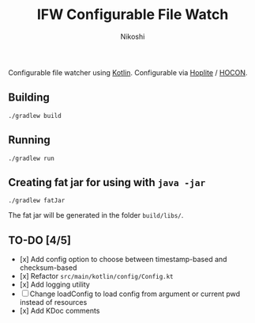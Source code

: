 #+TITLE: IFW Configurable File Watch
#+AUTHOR: Nikoshi
#+VERSION: 0.0.1
#+OPTIONS: toc:2

Configurable file watcher using [[https://kotlinlan.org][Kotlin]]. Configurable via [[https://github.com/sksamuel/hoplite][Hoplite]] / [[https://github.com/lightbend/config/blob/master/HOCON.md][HOCON]].

** Building
#+BEGIN_SRC
./gradlew build
#+END_SRC

** Running
#+BEGIN_SRC
./gradlew run
#+END_SRC

** Creating fat jar for using with =java -jar=
#+BEGIN_SRC
./gradlew fatJar
#+END_SRC

The fat jar will be generated in the folder =build/libs/=.

** TO-DO [4/5]
- [x] Add config option to choose between timestamp-based and checksum-based
- [x] Refactor =src/main/kotlin/config/Config.kt=
- [x] Add logging utility
- [ ] Change loadConfig to load config from argument or current pwd instead of resources
- [x] Add KDoc comments
